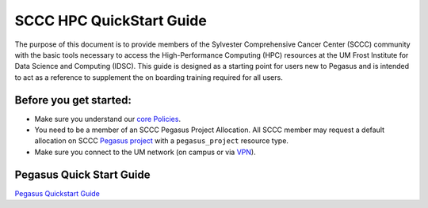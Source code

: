 SCCC HPC QuickStart Guide
=========================

The purpose of this document is to provide members of the Sylvester Comprehensive Cancer Center (SCCC) community with the basic tools necessary to access the High-Performance Computing (HPC) resources at the UM Frost Institute for Data Science and Computing (IDSC). This guide is designed as a starting point for users new to Pegasus and is intended to act as a reference to supplement the on boarding training required for all users.


Before you get started:
-----------------------

-  Make sure you understand our `core
   Policies <https://acs-docs.readthedocs.io/policies/policies.html>`__.
-  You need to be a member of an SCCC Pegasus Project Allocation. All SCCC member may request a default allocation on SCCC `Pegasus project <https://redcap.miami.edu/surveys/?s=F8MK9NMW9N>`__ with a ``pegasus_project`` resource type.
-  Make sure you connect to the UM network (on campus or via
   `VPN <https://www.it.miami.edu/a-z-listing/virtual-private-network/index.html>`__).

Pegasus Quick Start Guide
-------------------------

`Pegasus Quickstart Guide <https://acs-docs.readthedocs.io/pegasus/env/4-pegasus_quickstart.html>`__
